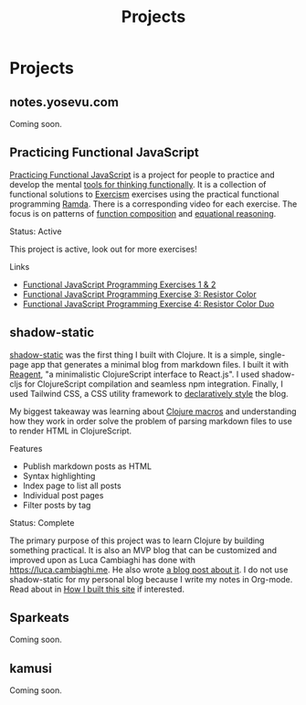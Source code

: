 #+title: Projects
#+created: 2020-09-24
#+roam_alias:
#+roam_tags:

#+begin_comment
Lessons learned
- Reagent state
- Clojure macros and parsing markdown files
- Client-side routing
- Syntax highlighting
Values
- Simplicity, clarity
- Minimalism

Write about why I created this and existing options e.g. Cryogen
#+end_comment
* Projects
** notes.yosevu.com

Coming soon.

** Practicing Functional JavaScript

[[https://github.com/yosevu/practicing-functional-javascript][Practicing Functional JavaScript]] is a project for people to practice and develop the mental [[file:tools-for-thinking-functionally.org][tools for thinking functionally]]. It is a collection of functional solutions to [[https://exercism.io/][Exercism]] exercises using the practical functional programming [[https://ramdajs.com/][Ramda]]. There is a corresponding video for each exercise. The focus is on patterns of [[https://github.com/hemanth/functional-programming-jargon#function-composition][function composition]] and [[https://github.com/hemanth/functional-programming-jargon#equational-reasoning][equational reasoning]].

**** Status: Active
This project is active, look out for more exercises!

**** Links
- [[https://seesparkbox.com/foundry/functional_programming_functional_javascript_exercises][Functional JavaScript Programming Exercises 1 & 2]]
- [[https://seesparkbox.com/foundry/functional_programming_functional_javascript_resistor_color_practice][Functional JavaScript Programming Exercise 3: Resistor Color]]
- [[https://seesparkbox.com/foundry/functional_programming_functional_javascript_resistor_color_duo_practice][Functional JavaScript Programming Exercise 4: Resistor Color Duo]]
** shadow-static

[[https://github.com/yosevu/shadow-static][shadow-static]] was the first thing I built with Clojure. It is a simple, single-page app that generates a minimal blog from markdown files. I built it with [[https://github.com/reagent-project/reagent][Reagent]], "a minimalistic ClojureScript interface to React.js". I used shadow-cljs for ClojureScript compilation and seamless npm integration. Finally, I used Tailwind CSS, a CSS utility framework to [[file:declarative-css.org][declaratively style]] the blog.

My biggest takeaway was learning about [[https://clojure.org/reference/macros][Clojure macros]] and understanding how they work in order solve the problem of parsing markdown files to use to render HTML in ClojureScript.

**** Features
- Publish markdown posts as HTML
- Syntax highlighting
- Index page to list all posts
- Individual post pages
- Filter posts by tag

**** Status: Complete
The primary purpose of this project was to learn Clojure by building something practical. It is also an MVP blog that can be customized and improved upon as Luca Cambiaghi has done with [[https://luca.cambiaghi.me/][https://luca.cambiaghi.me]]. He also wrote [[https://luca.cambiaghi.me/new-website][a blog post about it]]. I do not use shadow-static for my personal blog because I write my notes in Org-mode. Read about in [[file:how-i-built-this-site.org][How I built this site]] if interested.

** Sparkeats

Coming soon.

** kamusi

Coming soon.

#+begin_comment
Smaller projects
#+end_comment
